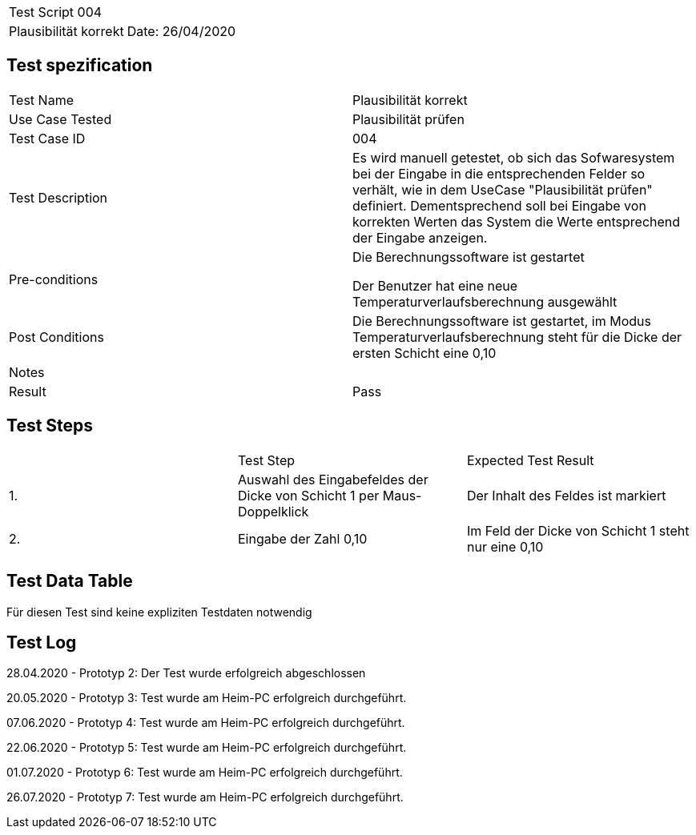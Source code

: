 |===
| Test Script 004 |
| Plausibilität korrekt | Date: 26/04/2020
|===

== Test spezification

|===
| Test Name | Plausibilität korrekt
| Use Case Tested | Plausibilität prüfen
| Test Case ID | 004
| Test Description | Es wird manuell getestet, ob sich das Sofwaresystem bei der Eingabe in die entsprechenden Felder so verhält, wie in dem UseCase "Plausibilität prüfen" definiert. Dementsprechend soll bei Eingabe von korrekten Werten das System die Werte entsprechend der Eingabe anzeigen.
| Pre-conditions | Die Berechnungssoftware ist gestartet

Der Benutzer hat eine neue Temperaturverlaufsberechnung ausgewählt
| Post Conditions | Die Berechnungssoftware ist gestartet, im Modus Temperaturverlaufsberechnung steht für die Dicke der ersten Schicht eine 0,10
| Notes |
| Result | Pass
|===

== Test Steps

|===
|    | Test Step | Expected Test Result
| 1. | Auswahl des Eingabefeldes der Dicke von Schicht 1 per Maus-Doppelklick | Der Inhalt des Feldes ist markiert 
| 2. | Eingabe der Zahl 0,10 | Im Feld der Dicke von Schicht 1 steht nur eine 0,10
|===

== Test Data Table

Für diesen Test sind keine expliziten Testdaten notwendig

== Test Log

28.04.2020 - Prototyp 2: Der Test wurde erfolgreich abgeschlossen

20.05.2020 - Prototyp 3: Test wurde am Heim-PC erfolgreich durchgeführt.

07.06.2020 - Prototyp 4: Test wurde am Heim-PC erfolgreich durchgeführt.

22.06.2020 - Prototyp 5: Test wurde am Heim-PC erfolgreich durchgeführt.

01.07.2020 - Prototyp 6: Test wurde am Heim-PC erfolgreich durchgeführt.

26.07.2020 - Prototyp 7: Test wurde am Heim-PC erfolgreich durchgeführt.
